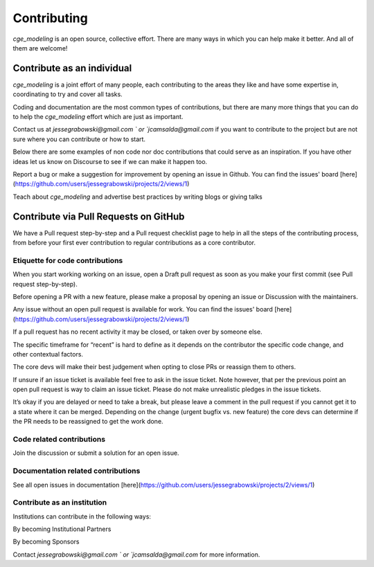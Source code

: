 Contributing
=============

`cge_modeling` is an open source, collective effort. There are many ways in which you can help make it better. And all of them are welcome!

Contribute as an individual
------------------------------------
`cge_modeling` is a joint effort of many people, each contributing to the areas they like and have some expertise in, coordinating to try and cover all tasks.

Coding and documentation are the most common types of contributions, but there are many more things that you can do to help the `cge_modeling` effort which are just as important.

Contact us at `jessegrabowski@gmail.com ` or `jcamsalda@gmail.com` if you want to contribute to the project but are not sure where you can contribute or how to start.

Below there are some examples of non code nor doc contributions that could serve as an inspiration. If you have other ideas let us know on Discourse to see if we can make it happen too.

Report a bug or make a suggestion for improvement by opening an issue in Github. You can find the issues' board [here](https://github.com/users/jessegrabowski/projects/2/views/1)

Teach about `cge_modeling` and advertise best practices by writing blogs or giving talks

Contribute via Pull Requests on GitHub
------------------------------------------------------------
We have a Pull request step-by-step and a Pull request checklist page to help in all the steps of the contributing process, from before your first ever contribution to regular contributions as a core contributor.

Etiquette for code contributions
~~~~~~~~~~~~~~~~~~~~~~~~~~~~~~~~~~~~~~~~~~~~~~~~~~~~~~
When you start working working on an issue, open a Draft pull request as soon as you make your first commit (see Pull request step-by-step).

Before opening a PR with a new feature, please make a proposal by opening an issue or Discussion with the maintainers.

Any issue without an open pull request is available for work. You can find the issues' board [here](https://github.com/users/jessegrabowski/projects/2/views/1)

If a pull request has no recent activity it may be closed, or taken over by someone else.

The specific timeframe for “recent” is hard to define as it depends on the contributor the specific code change, and other contextual factors.

The core devs will make their best judgement when opting to close PRs or reassign them to others.

If unsure if an issue ticket is available feel free to ask in the issue ticket. Note however, that per the previous point an open pull request is way to claim an issue ticket. Please do not make unrealistic pledges in the issue tickets.

It’s okay if you are delayed or need to take a break, but please leave a comment in the pull request if you cannot get it to a state where it can be merged. Depending on the change (urgent bugfix vs. new feature) the core devs can determine if the PR needs to be reassigned to get the work done.

Code related contributions
~~~~~~~~~~~~~~~~~~~~~~~~~~~~~~~~~~~~~~~~~~~~~~~~~~~~~~
Join the discussion or submit a solution for an open issue.

Documentation related contributions
~~~~~~~~~~~~~~~~~~~~~~~~~~~~~~~~~~~~~~~~~~~~~~~~~~~~~~
See all open issues in documentation [here](https://github.com/users/jessegrabowski/projects/2/views/1)


Contribute as an institution
~~~~~~~~~~~~~~~~~~~~~~~~~~~~~~~~~~~~~~~~~~~~~~~~~~~~~~~~~~~~~~~~~~~~~~~~~~~~~~~~~
Institutions can contribute in the following ways:

By becoming Institutional Partners

By becoming Sponsors

Contact `jessegrabowski@gmail.com ` or `jcamsalda@gmail.com` for more information.
